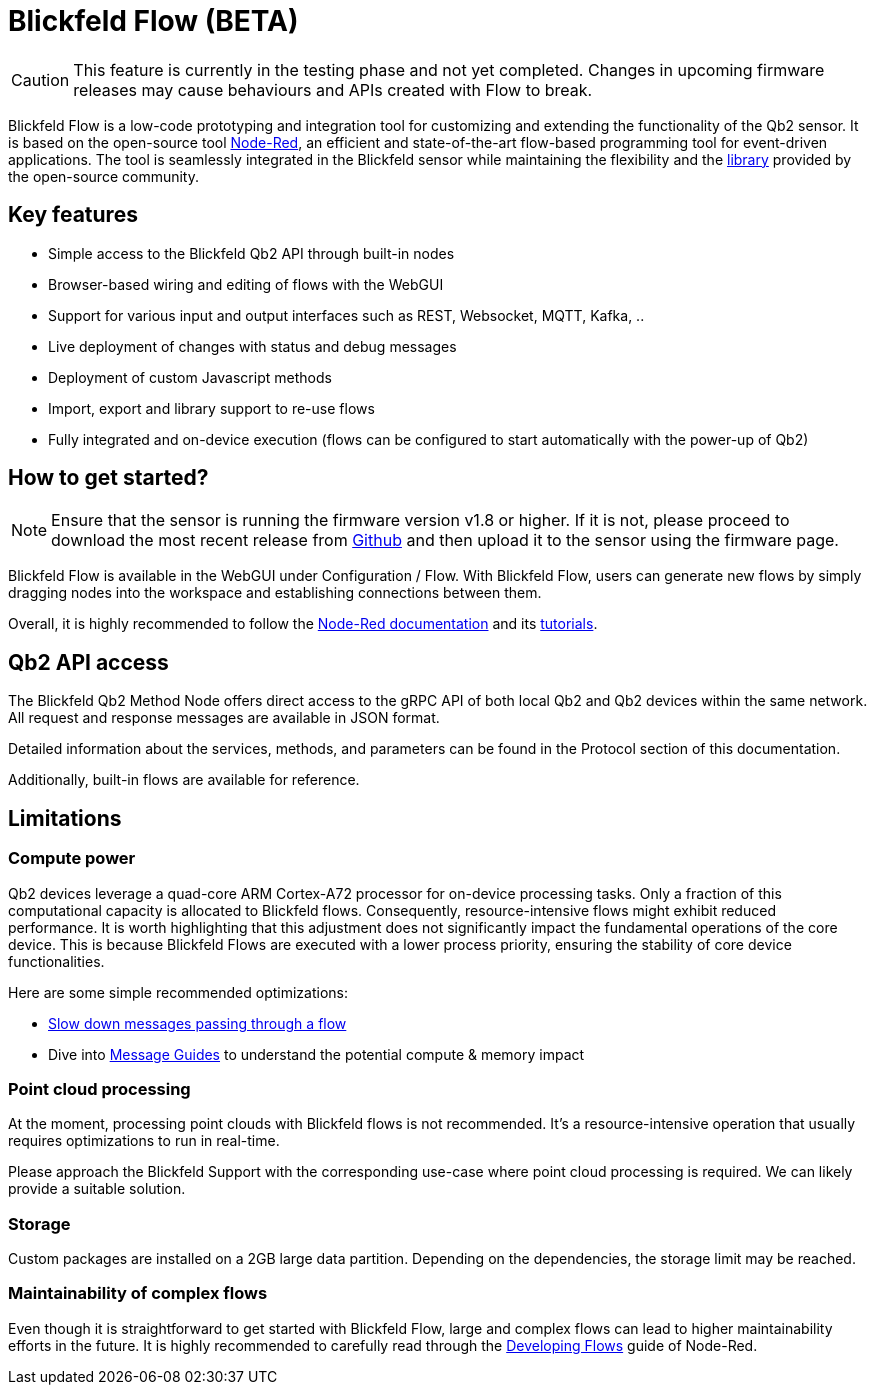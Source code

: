 = Blickfeld Flow (BETA)

CAUTION: This feature is currently in the testing phase and not yet completed. Changes in upcoming firmware releases may cause behaviours and APIs created with Flow to break.

Blickfeld Flow is a low-code prototyping and integration tool for customizing and extending the functionality of the Qb2 sensor.
It is based on the open-source tool https://nodered.org[Node-Red], an efficient and state-of-the-art flow-based programming tool for event-driven applications.
The tool is seamlessly integrated in the Blickfeld sensor while maintaining the flexibility and the https://flows.nodered.org/[library] provided by the open-source community.

== Key features

* Simple access to the Blickfeld Qb2 API through built-in nodes
* Browser-based wiring and editing of flows with the WebGUI
* Support for various input and output interfaces such as REST, Websocket, MQTT, Kafka, ..
* Live deployment of changes with status and debug messages
* Deployment of custom Javascript methods
* Import, export and library support to re-use flows
* Fully integrated and on-device execution (flows can be configured to start automatically with the power-up of Qb2)

== How to get started?

NOTE: Ensure that the sensor is running the firmware version v1.8 or higher. If it is not, please proceed to download the most recent release from https://github.com/Blickfeld/blickfeld-qb2/releases[Github] and then upload it to the sensor using the firmware page.

Blickfeld Flow is available in the WebGUI under Configuration / Flow.
With Blickfeld Flow, users can generate new flows by simply dragging nodes into the workspace and establishing connections between them.

Overall, it is highly recommended to follow the https://nodered.org/docs/[Node-Red documentation] and its https://nodered.org/docs/tutorials/first-flow[tutorials].

== Qb2 API access

The Blickfeld Qb2 Method Node offers direct access to the gRPC API of both local Qb2 and Qb2 devices within the same network.
All request and response messages are available in JSON format.

Detailed information about the services, methods, and parameters can be found in the Protocol section of this documentation.

Additionally, built-in flows are available for reference.

== Limitations

=== Compute power

Qb2 devices leverage a quad-core ARM Cortex-A72 processor for on-device processing tasks.
Only a fraction of this computational capacity is allocated to Blickfeld flows.
Consequently, resource-intensive flows might exhibit reduced performance.
It is worth highlighting that this adjustment does not significantly impact the fundamental operations of the core device. This is because Blickfeld Flows are executed with a lower process priority, ensuring the stability of core device functionalities.

Here are some simple recommended optimizations:

* https://cookbook.nodered.org/basic/rate-limit-messages[Slow down messages passing through a flow]
* Dive into https://nodered.org/docs/user-guide/messages[Message Guides] to understand the potential compute & memory impact

=== Point cloud processing

At the moment, processing point clouds with Blickfeld flows is not recommended.
It's a resource-intensive operation that usually requires optimizations to run in real-time.

Please approach the Blickfeld Support with the corresponding use-case where point cloud processing is required.
We can likely provide a suitable solution.

=== Storage

Custom packages are installed on a 2GB large data partition.
Depending on the dependencies, the storage limit may be reached.

=== Maintainability of complex flows

Even though it is straightforward to get started with Blickfeld Flow, large and complex flows can lead to higher maintainability efforts in the future.
It is highly recommended to carefully read through the https://nodered.org/docs/developing-flows/[Developing Flows] guide of Node-Red.